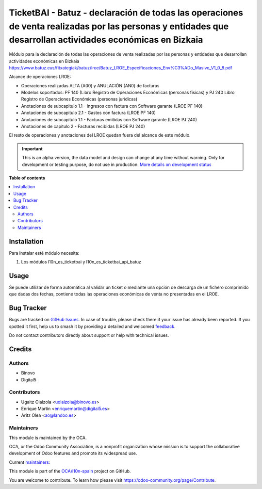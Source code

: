 ===========================================================================================================================================================
TicketBAI - Batuz - declaración de todas las operaciones de venta realizadas por las personas y entidades que desarrollan actividades económicas en Bizkaia
===========================================================================================================================================================

.. 
   !!!!!!!!!!!!!!!!!!!!!!!!!!!!!!!!!!!!!!!!!!!!!!!!!!!!
   !! This file is generated by oca-gen-addon-readme !!
   !! changes will be overwritten.                   !!
   !!!!!!!!!!!!!!!!!!!!!!!!!!!!!!!!!!!!!!!!!!!!!!!!!!!!
   !! source digest: sha256:62db75f8110819de81495886ae93a827507a24caa62398ed82bccc11187934d3
   !!!!!!!!!!!!!!!!!!!!!!!!!!!!!!!!!!!!!!!!!!!!!!!!!!!!

.. |badge1| image:: https://img.shields.io/badge/maturity-Alpha-red.png
    :target: https://odoo-community.org/page/development-status
    :alt: Alpha
.. |badge2| image:: https://img.shields.io/badge/licence-AGPL--3-blue.png
    :target: http://www.gnu.org/licenses/agpl-3.0-standalone.html
    :alt: License: AGPL-3
.. |badge3| image:: https://img.shields.io/badge/github-OCA%2Fl10n--spain-lightgray.png?logo=github
    :target: https://github.com/OCA/l10n-spain/tree/15.0/l10n_es_ticketbai_batuz
    :alt: OCA/l10n-spain
.. |badge4| image:: https://img.shields.io/badge/weblate-Translate%20me-F47D42.png
    :target: https://translation.odoo-community.org/projects/l10n-spain-15-0/l10n-spain-15-0-l10n_es_ticketbai_batuz
    :alt: Translate me on Weblate
.. |badge5| image:: https://img.shields.io/badge/runboat-Try%20me-875A7B.png
    :target: https://runboat.odoo-community.org/builds?repo=OCA/l10n-spain&target_branch=15.0
    :alt: Try me on Runboat

|badge1| |badge2| |badge3| |badge4| |badge5|

Módulo para la declaración de todas las operaciones de venta realizadas por las personas y entidades
que desarrollan actividades económicas en Bizkaia
https://www.batuz.eus/fitxategiak/batuz/lroe/Batuz_LROE_Especificaciones_Env%C3%ADo_Masivo_V1_0_8.pdf

Alcance de operaciones LROE:

* Operaciones realizadas ALTA (A00) y ANULACIÓN (AN0) de facturas
* Modelos soportados: PF 140 (Libro Registro de Operaciones Económicas (personas físicas) y PJ 240 Libro Registro de Operaciones Económicas (personas jurídicas)
* Anotaciones de subcapitulo 1.1 - Ingresos con factura con Software garante (LROE PF 140)
* Anotaciones de subcapitulo 2.1 - Gastos con factura (LROE PF 140)
* Anotaciones de subcapitulo 1.1 - Facturas emitidas con Software garante (LROE PJ 240)
* Anotaciones de capitulo 2 - Facturas recibidas (LROE PJ 240)

El resto de operaciones y anotaciones del LROE quedan fuera del alcance de este módulo.

.. IMPORTANT::
   This is an alpha version, the data model and design can change at any time without warning.
   Only for development or testing purpose, do not use in production.
   `More details on development status <https://odoo-community.org/page/development-status>`_

**Table of contents**

.. contents::
   :local:

Installation
============

Para instalar esté módulo necesita:

#. Los módulos l10n_es_ticketbai y l10n_es_ticketbai_api_batuz

Usage
=====

Se puede utilizar de forma automática al validar un ticket o mediante una opción de descarga de un fichero comprimido
que dadas dos fechas, contiene todas las operaciones económicas de venta no presentadas en el LROE.

Bug Tracker
===========

Bugs are tracked on `GitHub Issues <https://github.com/OCA/l10n-spain/issues>`_.
In case of trouble, please check there if your issue has already been reported.
If you spotted it first, help us to smash it by providing a detailed and welcomed
`feedback <https://github.com/OCA/l10n-spain/issues/new?body=module:%20l10n_es_ticketbai_batuz%0Aversion:%2015.0%0A%0A**Steps%20to%20reproduce**%0A-%20...%0A%0A**Current%20behavior**%0A%0A**Expected%20behavior**>`_.

Do not contact contributors directly about support or help with technical issues.

Credits
=======

Authors
~~~~~~~

* Binovo
* Digital5

Contributors
~~~~~~~~~~~~

* Ugaitz Olaizola <uolaizola@binovo.es>
* Enrique Martín <enriquemartin@digital5.es>
* Aritz Olea <ao@landoo.es>

Maintainers
~~~~~~~~~~~

This module is maintained by the OCA.

.. image:: https://odoo-community.org/logo.png
   :alt: Odoo Community Association
   :target: https://odoo-community.org

OCA, or the Odoo Community Association, is a nonprofit organization whose
mission is to support the collaborative development of Odoo features and
promote its widespread use.

.. |maintainer-Binovo| image:: https://github.com/Binovo.png?size=40px
    :target: https://github.com/Binovo
    :alt: Binovo
.. |maintainer-enriquemartin| image:: https://github.com/enriquemartin.png?size=40px
    :target: https://github.com/enriquemartin
    :alt: enriquemartin
.. |maintainer-ao-landoo| image:: https://github.com/ao-landoo.png?size=40px
    :target: https://github.com/ao-landoo
    :alt: ao-landoo

Current `maintainers <https://odoo-community.org/page/maintainer-role>`__:

|maintainer-Binovo| |maintainer-enriquemartin| |maintainer-ao-landoo| 

This module is part of the `OCA/l10n-spain <https://github.com/OCA/l10n-spain/tree/15.0/l10n_es_ticketbai_batuz>`_ project on GitHub.

You are welcome to contribute. To learn how please visit https://odoo-community.org/page/Contribute.
